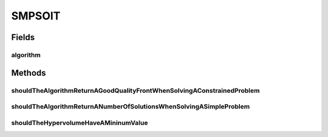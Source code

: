 .. java:import:: org.junit Test

.. java:import:: org.uma.jmetal.algorithm Algorithm

.. java:import:: org.uma.jmetal.problem DoubleProblem

.. java:import:: org.uma.jmetal.problem.multiobjective ConstrEx

.. java:import:: org.uma.jmetal.problem.multiobjective.zdt ZDT4

.. java:import:: org.uma.jmetal.qualityindicator QualityIndicator

.. java:import:: org.uma.jmetal.qualityindicator.impl.hypervolume PISAHypervolume

.. java:import:: org.uma.jmetal.solution DoubleSolution

.. java:import:: org.uma.jmetal.util AlgorithmRunner

.. java:import:: org.uma.jmetal.util.archive.impl CrowdingDistanceArchive

.. java:import:: org.uma.jmetal.util.front Front

.. java:import:: org.uma.jmetal.util.front.imp ArrayFront

.. java:import:: org.uma.jmetal.util.front.util FrontNormalizer

.. java:import:: org.uma.jmetal.util.front.util FrontUtils

.. java:import:: org.uma.jmetal.util.point PointSolution

.. java:import:: java.util List

SMPSOIT
=======

.. java:package:: org.uma.jmetal.algorithm.multiobjective.smpso
   :noindex:

.. java:type:: public class SMPSOIT

Fields
------
algorithm
^^^^^^^^^

.. java:field::  Algorithm<List<DoubleSolution>> algorithm
   :outertype: SMPSOIT

Methods
-------
shouldTheAlgorithmReturnAGoodQualityFrontWhenSolvingAConstrainedProblem
^^^^^^^^^^^^^^^^^^^^^^^^^^^^^^^^^^^^^^^^^^^^^^^^^^^^^^^^^^^^^^^^^^^^^^^

.. java:method:: @Test public void shouldTheAlgorithmReturnAGoodQualityFrontWhenSolvingAConstrainedProblem() throws Exception
   :outertype: SMPSOIT

shouldTheAlgorithmReturnANumberOfSolutionsWhenSolvingASimpleProblem
^^^^^^^^^^^^^^^^^^^^^^^^^^^^^^^^^^^^^^^^^^^^^^^^^^^^^^^^^^^^^^^^^^^

.. java:method:: @Test public void shouldTheAlgorithmReturnANumberOfSolutionsWhenSolvingASimpleProblem() throws Exception
   :outertype: SMPSOIT

shouldTheHypervolumeHaveAMininumValue
^^^^^^^^^^^^^^^^^^^^^^^^^^^^^^^^^^^^^

.. java:method:: @Test public void shouldTheHypervolumeHaveAMininumValue() throws Exception
   :outertype: SMPSOIT

